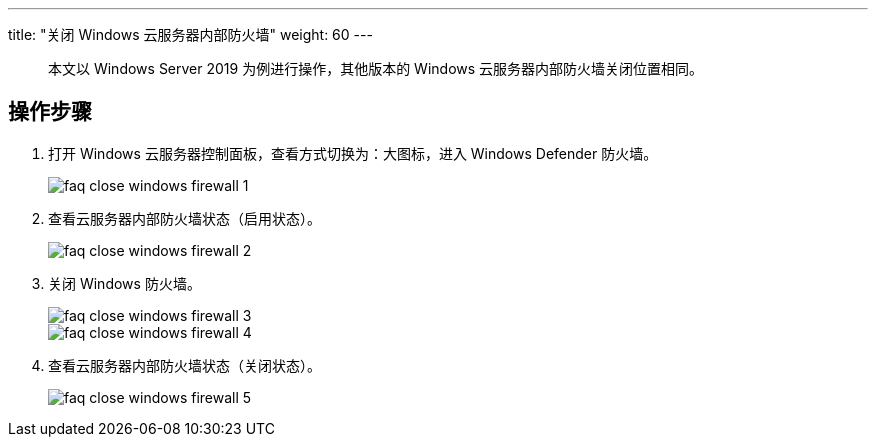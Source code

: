 ---
title: "关闭 Windows 云服务器内部防火墙"
weight: 60
---
____
本文以 Windows Server 2019 为例进行操作，其他版本的 Windows 云服务器内部防火墙关闭位置相同。
____

== 操作步骤

. 打开 Windows 云服务器控制面板，查看方式切换为：大图标，进入 Windows Defender 防火墙。
+
image::/images/cloud_service/compute/vm/faq_close_windows_firewall_1.png[]
. 查看云服务器内部防火墙状态（启用状态）。
+
image::/images/cloud_service/compute/vm/faq_close_windows_firewall_2.png[]
. 关闭 Windows 防火墙。
+
image::/images/cloud_service/compute/vm/faq_close_windows_firewall_3.png[]
+
image::/images/cloud_service/compute/vm/faq_close_windows_firewall_4.png[]

. 查看云服务器内部防火墙状态（关闭状态）。
+
image::/images/cloud_service/compute/vm/faq_close_windows_firewall_5.png[]
